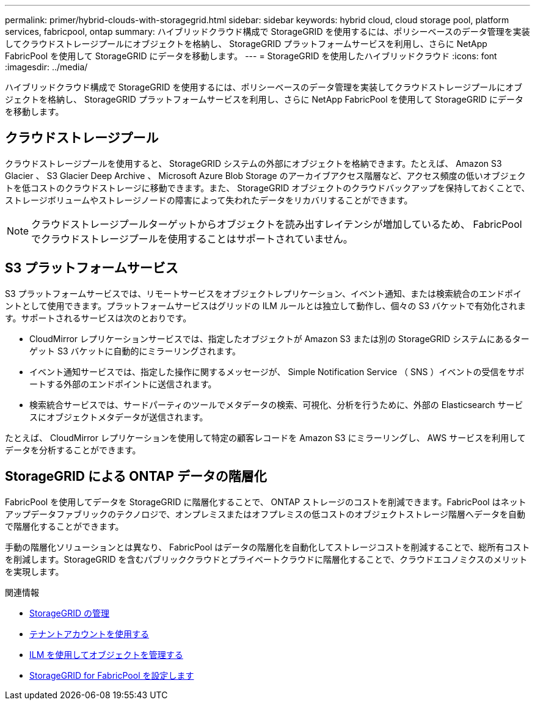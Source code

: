 ---
permalink: primer/hybrid-clouds-with-storagegrid.html 
sidebar: sidebar 
keywords: hybrid cloud, cloud storage pool, platform services, fabricpool, ontap 
summary: ハイブリッドクラウド構成で StorageGRID を使用するには、ポリシーベースのデータ管理を実装してクラウドストレージプールにオブジェクトを格納し、 StorageGRID プラットフォームサービスを利用し、さらに NetApp FabricPool を使用して StorageGRID にデータを移動します。 
---
= StorageGRID を使用したハイブリッドクラウド
:icons: font
:imagesdir: ../media/


[role="lead"]
ハイブリッドクラウド構成で StorageGRID を使用するには、ポリシーベースのデータ管理を実装してクラウドストレージプールにオブジェクトを格納し、 StorageGRID プラットフォームサービスを利用し、さらに NetApp FabricPool を使用して StorageGRID にデータを移動します。



== クラウドストレージプール

クラウドストレージプールを使用すると、 StorageGRID システムの外部にオブジェクトを格納できます。たとえば、 Amazon S3 Glacier 、 S3 Glacier Deep Archive 、 Microsoft Azure Blob Storage のアーカイブアクセス階層など、アクセス頻度の低いオブジェクトを低コストのクラウドストレージに移動できます。また、 StorageGRID オブジェクトのクラウドバックアップを保持しておくことで、ストレージボリュームやストレージノードの障害によって失われたデータをリカバリすることができます。


NOTE: クラウドストレージプールターゲットからオブジェクトを読み出すレイテンシが増加しているため、 FabricPool でクラウドストレージプールを使用することはサポートされていません。



== S3 プラットフォームサービス

S3 プラットフォームサービスでは、リモートサービスをオブジェクトレプリケーション、イベント通知、または検索統合のエンドポイントとして使用できます。プラットフォームサービスはグリッドの ILM ルールとは独立して動作し、個々の S3 バケットで有効化されます。サポートされるサービスは次のとおりです。

* CloudMirror レプリケーションサービスでは、指定したオブジェクトが Amazon S3 または別の StorageGRID システムにあるターゲット S3 バケットに自動的にミラーリングされます。
* イベント通知サービスでは、指定した操作に関するメッセージが、 Simple Notification Service （ SNS ）イベントの受信をサポートする外部のエンドポイントに送信されます。
* 検索統合サービスでは、サードパーティのツールでメタデータの検索、可視化、分析を行うために、外部の Elasticsearch サービスにオブジェクトメタデータが送信されます。


たとえば、 CloudMirror レプリケーションを使用して特定の顧客レコードを Amazon S3 にミラーリングし、 AWS サービスを利用してデータを分析することができます。



== StorageGRID による ONTAP データの階層化

FabricPool を使用してデータを StorageGRID に階層化することで、 ONTAP ストレージのコストを削減できます。FabricPool はネットアップデータファブリックのテクノロジで、オンプレミスまたはオフプレミスの低コストのオブジェクトストレージ階層へデータを自動で階層化することができます。

手動の階層化ソリューションとは異なり、 FabricPool はデータの階層化を自動化してストレージコストを削減することで、総所有コストを削減します。StorageGRID を含むパブリッククラウドとプライベートクラウドに階層化することで、クラウドエコノミクスのメリットを実現します。

.関連情報
* xref:../admin/index.adoc[StorageGRID の管理]
* xref:../tenant/index.adoc[テナントアカウントを使用する]
* xref:../ilm/index.adoc[ILM を使用してオブジェクトを管理する]
* xref:../fabricpool/index.adoc[StorageGRID for FabricPool を設定します]


